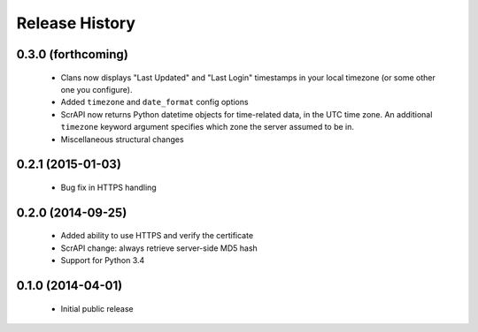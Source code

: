 .. :changelog:

Release History
---------------

0.3.0 (forthcoming)
++++++++++++++++++

 - Clans now displays "Last Updated" and "Last Login" timestamps in
   your local timezone (or some other one you configure).
 - Added ``timezone`` and ``date_format`` config options
 - ScrAPI now returns Python datetime objects for time-related data,
   in the UTC time zone. An additional ``timezone`` keyword argument
   specifies which zone the server assumed to be in.
 - Miscellaneous structural changes

0.2.1 (2015-01-03)
++++++++++++++++++

 - Bug fix in HTTPS handling

0.2.0 (2014-09-25)
++++++++++++++++++

 - Added ability to use HTTPS and verify the certificate
 - ScrAPI change: always retrieve server-side MD5 hash
 - Support for Python 3.4

0.1.0 (2014-04-01)
++++++++++++++++++

 - Initial public release

